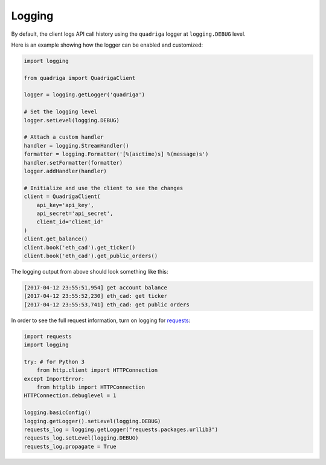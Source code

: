 Logging
-------

By default, the client logs API call history using the ``quadriga`` logger at
``logging.DEBUG`` level.

Here is an example showing how the logger can be enabled and customized:

.. code-block:: python

    import logging

    from quadriga import QuadrigaClient

    logger = logging.getLogger('quadriga')

    # Set the logging level
    logger.setLevel(logging.DEBUG)

    # Attach a custom handler
    handler = logging.StreamHandler()
    formatter = logging.Formatter('[%(asctime)s] %(message)s')
    handler.setFormatter(formatter)
    logger.addHandler(handler)

    # Initialize and use the client to see the changes
    client = QuadrigaClient(
        api_key='api_key',
        api_secret='api_secret',
        client_id='client_id'
    )
    client.get_balance()
    client.book('eth_cad').get_ticker()
    client.book('eth_cad').get_public_orders()


The logging output from above should look something like this:

.. code-block:: console

    [2017-04-12 23:55:51,954] get account balance
    [2017-04-12 23:55:52,230] eth_cad: get ticker
    [2017-04-12 23:55:53,741] eth_cad: get public orders

In order to see the full request information, turn on logging for requests_:

.. _requests: https://github.com/requests/requests

.. code-block:: python

    import requests
    import logging

    try: # for Python 3
        from http.client import HTTPConnection
    except ImportError:
        from httplib import HTTPConnection
    HTTPConnection.debuglevel = 1

    logging.basicConfig()
    logging.getLogger().setLevel(logging.DEBUG)
    requests_log = logging.getLogger("requests.packages.urllib3")
    requests_log.setLevel(logging.DEBUG)
    requests_log.propagate = True
